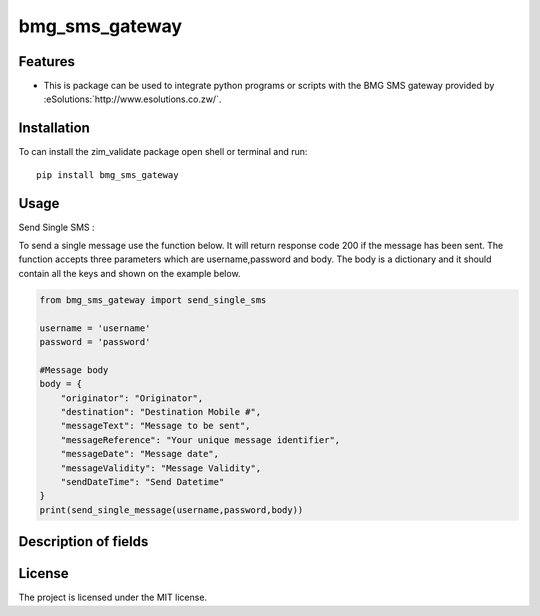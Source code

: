 ============
bmg_sms_gateway
============
.. image:: https://img.shields.io/pypi/v/country_list.svg
        :target: https://github.com/RONALD55/BMG-SMS-GATEWAY

.. image:: https://img.shields.io/badge/code%20style-black-000000.svg
        :target: https://github.com/RONALD55/BMG-SMS-GATEWAY

Features
--------

-  This is package can be used to integrate python programs or scripts with the BMG SMS gateway provided by :eSolutions:`http://www.esolutions.co.zw/`.


Installation
------------

To can install the zim_validate package open shell or terminal and run::

    pip install bmg_sms_gateway

Usage
-----
Send Single SMS :

To send a single message use the function below. It will return response code 200 if the message has been sent. The function accepts three parameters which are username,password and body. The body is a dictionary and it should contain all the keys and shown on the example below.

.. code-block:: python

    from bmg_sms_gateway import send_single_sms

    username = 'username'
    password = 'password'

    #Message body
    body = {
        "originator": "Originator",
        "destination": "Destination Mobile #",
        "messageText": "Message to be sent",
        "messageReference": "Your unique message identifier",
        "messageDate": "Message date",
        "messageValidity": "Message Validity",
        "sendDateTime": "Send Datetime"
    }
    print(send_single_message(username,password,body))

Description of fields
------
.. image:: ./description.png
  :width: 600
  :alt: Fields Description

License
-------

The project is licensed under the MIT license.
